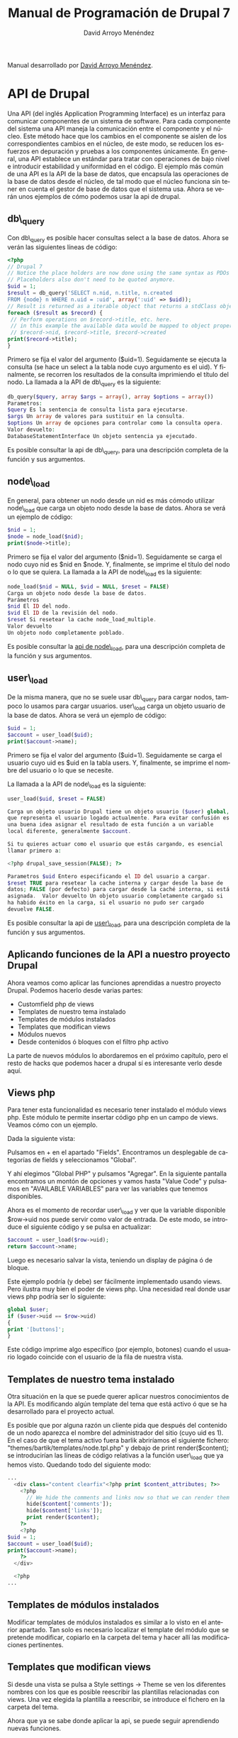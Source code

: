 #+TITLE: Manual de Programación de Drupal 7
#+LANGUAGE: es
#+AUTHOR: David Arroyo Menéndez

#+BEGIN_HTML
<p>Manual desarrollado por <a href="http://www.davidam.com">David Arroyo Menéndez</a>.</p>  
<!--
<form action="https://www.paypal.com/cgi-bin/webscr" method="post" target="_top">
<input type="hidden" name="cmd" value="_s-xclick">
<input type="hidden" name="hosted_button_id" value="4KYKRYN2QWLU6">
<input type="image" src="http://www.davidam.com/docu/gccintro-es/comprar-pdf.png" border="0" name="submit" alt="PayPal. La forma rápida y segura de pagar en Internet.">
-->
#+END_HTML

* API de Drupal

Una API (del inglés Application Programming Interface) es un interfaz
para comunicar componentes de un sistema de software. Para cada
componente del sistema una API maneja la comunicación entre el
componente y el núcleo. Este método hace que los cambios en el
componente se aislen de los correspondientes cambios en el núcleo, de
este modo, se reducen los esfuerzos en depuración y pruebas a los
componentes únicamente.  En general, una API establece un estándar
para tratar con operaciones de bajo nivel e introducir estabilidad y
uniformidad en el código. El ejemplo más común de una API es la API de
la base de datos, que encapsula las operaciones de la base de datos
desde el núcleo, de tal modo que el núcleo funciona sin tener en
cuenta el gestor de base de datos que el sistema usa.  Ahora se verán
unos ejemplos de cómo podemos usar la api de drupal.

** db\_query

Con db\_query es posible hacer consultas select a la base de
datos. Ahora se verán las siguientes líneas de código:

#+BEGIN_SRC php
<?php
// Drupal 7
// Notice the place holders are now done using the same syntax as PDOs (:uid)
// Placeholders also don't need to be quoted anymore.
$uid = 1;
$result = db_query('SELECT n.nid, n.title, n.created
FROM {node} n WHERE n.uid = :uid', array(':uid' => $uid));
// Result is returned as a iterable object that returns a stdClass object on each iteration
foreach ($result as $record) {
 // Perform operations on $record->title, etc. here.
 // in this example the available data would be mapped to object properties:
 // $record->nid, $record->title, $record->created
print($record->title);
}
#+END_SRC

Primero se fija el valor del argumento ($uid=1). Seguidamente se
ejecuta la consulta (se hace un select a la tabla node cuyo argumento
es el uid). Y finalmente, se recorren los resultados de la consulta
imprimiendo el título del nodo.  La llamada a la API de db\_query es la
siguiente:

#+BEGIN_SRC php
db_query($query, array $args = array(), array $options = array())
Parametros:
$query Es la sentencia de consulta lista para ejecutarse. 
$args Un array de valores para sustituir en la consulta. 
$options Un array de opciones para controlar como la consulta opera.
Valor devuelto:
DatabaseStatementInterface Un objeto sentencia ya ejecutado.
#+END_SRC

Es posible consultar la api de db\_query, para una descripción completa
de la función y sus argumentos.

** node\_load

En general, para obtener un nodo desde un nid es más cómodo utilizar
node\_load que carga un objeto nodo desde la base de datos. Ahora se
verá un ejemplo de código:

#+BEGIN_SRC php
$nid = 1;
$node = node_load($nid);                                 
print($node->title);
#+END_SRC

Primero se fija el valor del argumento ($nid=1). Seguidamente se carga
el nodo cuyo nid es $nid en $node. Y, finalmente, se imprime el título
del nodo o lo que se quiera.  La llamada a la API de node\_load es la
siguiente:

#+BEGIN_SRC php
node_load($nid = NULL, $vid = NULL, $reset = FALSE) 
Carga un objeto nodo desde la base de datos.
Parámetros
$nid El ID del nodo.
$vid El ID de la revisión del nodo.
$reset Si resetear la cache node_load_multiple.
Valor devuelto
Un objeto nodo completamente poblado.
#+END_SRC

Es posible consultar la [[http://api.drupal.org/api/drupal/modules--node--node.module/function/node_load/7][api de node\_load]], para una descripción
completa de la función y sus argumentos.

** user\_load

De la misma manera, que no se suele usar db\_query para cargar nodos,
tampoco lo usamos para cargar usuarios. user\_load carga un objeto
usuario de la base de datos.  Ahora se verá un ejemplo de código:

#+BEGIN_SRC php
$uid = 1;
$account = user_load($uid);                                 
print($account->name);
#+END_SRC

Primero se fija el valor del argumento ($uid=1). Seguidamente se carga
el usuario cuyo uid es $uid en la tabla users. Y, finalmente, se
imprime el nombre del usuario o lo que se necesite.  

La llamada a la API de node\_load es la siguiente:

#+BEGIN_SRC php
user_load($uid, $reset = FALSE) 

Carga un objeto usuario Drupal tiene un objeto usuario ($user) global,
que representa el usuario logado actualmente. Para evitar confusión es
una buena idea asignar el resultado de esta función a un variable
local diferente, generalmente $account. 

Si tu quieres actuar como el usuario que estás cargando, es esencial
llamar primero a: 

<?php drupal_save_session(FALSE); ?> 

Parametros $uid Entero especificando el ID del usuario a cargar.
$reset TRUE para resetear la cache interna y cargar desde la base de
datos; FALSE (por defecto) para cargar desde la caché interna, si está
asignada.  Valor devuelto Un objeto usuario completamente cargado si
ha habido éxito en la carga, si el usuario no pudo ser cargado
devuelve FALSE.
#+END_SRC

Es posible consultar la api de [[http://api.drupal.org/api/drupal/modules--user--user.module/function/user_load/7][user\_load]], para una descripción
completa de la función y sus argumentos.

** Aplicando funciones de la API a nuestro proyecto Drupal

Ahora veamos como aplicar las funciones aprendidas a nuestro proyecto
Drupal. Podemos hacerlo desde varias partes:

+ Customfield php de views
+ Templates de nuestro tema instalado
+ Templates de módulos instalados
+ Templates que modifican views
+ Módulos nuevos
+ Desde contenidos ó bloques con el filtro php activo

La parte de nuevos módulos lo abordaremos en el próximo capítulo, pero
el resto de hacks que podemos hacer a drupal sí es interesante verlo
desde aquí.

** Views php

Para tener esta funcionalidad es necesario tener instalado el módulo
views php. Este módulo te permite insertar código php en un campo de
views. Veamos cómo con un ejemplo.  

Dada la siguiente vista:

[[file:pantallazo1.png]]

Pulsamos en + en el apartado "Fields". Encontramos un desplegable de
categorías de fields y seleccionamos "Global".

[[file:pantallazo2.png]]

Y ahí elegimos "Global PHP" y pulsamos "Agregar". En la siguiente
pantalla encontramos un montón de opciones y vamos hasta "Value Code"
y pulsamos en "AVAILABLE VARIABLES" para ver las variables que tenemos
disponibles.

Ahora es el momento de recordar user\_load y ver que la variable
disponible $row->uid nos puede servir como valor de entrada. De este
modo, se introduce el siguiente código y se pulsa en actualizar:

#+BEGIN_SRC php
$account = user_load($row->uid);
return $account->name;
#+END_SRC

Luego es necesario salvar la vista, teniendo un display de página ó de
bloque.

Este ejemplo podría (y debe) ser fácilmente implementado usando
views. Pero ilustra muy bien el poder de views php. Una necesidad real
donde usar views php podría ser lo siguiente:

#+BEGIN_SRC php
global $user;
if ($user->uid == $row->uid)
{
print '[buttons]';
}
#+END_SRC

Este código imprime algo específico (por ejemplo, botones) cuando el
usuario logado coincide con el usuario de la fila de nuestra vista.

** Templates de nuestro tema instalado

Otra situación en la que se puede querer aplicar nuestros
conocimientos de la API. Es modificando algún template del tema que
está activo ó que se ha desarrollado para el proyecto actual.

Es posible que por alguna razón un cliente pida que después del
contenido de un nodo aparezca el nombre del administrador del sitio
(cuyo uid es 1). En el caso de que el tema activo fuera barlik
abriríamos el siguiente fichero:
"themes/bartik/templates/node.tpl.php" y debajo de print
render($content); se introducirían las líneas de código relativas a la
función user\_load que ya hemos visto. Quedando todo del siguiente
modo:

#+BEGIN_SRC php
...
  <div class="content clearfix"<?php print $content_attributes; ?>>                                                           
    <?php                                                                                                                     
      // We hide the comments and links now so that we can render them later.                                                 
      hide($content['comments']);                                                                                             
      hide($content['links']);                                                                                                
      print render($content);                                                                                                 
    ?>                                                                                                                        
    <?php                                                                                                                     
$uid = 1;                                                                                                                     
$account = user_load($uid);                                                                                                   
print($account->name);                                                                                                        
    ?>                                                                                                                        
  </div>                                                                                                                      
                                                                                                                              
  <?php     
...
#+END_SRC

** Templates de módulos instalados

Modificar templates de módulos instalados es similar a lo visto en el
anterior apartado. Tan solo es necesario localizar el template del
módulo que se pretende modificar, copiarlo en la carpeta del tema y
hacer allí las modificaciones pertinentes.

** Templates que modifican views

Si desde una vista se pulsa a Style settings -> Theme se ven los
diferentes nombres con los que es posible reescribir las plantillas
relacionadas con views. Una vez elegida la plantilla a reescribir, se
introduce el fichero en la carpeta del tema.

Ahora que ya se sabe donde aplicar la api, se puede seguir aprendiendo
nuevas funciones.

** drupal\_set\_message 

Imprime un mensaje, normalmente con la acción que se acaba de
realizar. Un ejemplo:

#+BEGIN_SRC php
<?php
drupal_set_message('Aprendiendo a usar drupal_set_message');
?>
#+END_SRC

Este código hace aparecer la frase "Aprendiendo a usar
drupal\_set\_message" formateado como mensaje drupal, normalmente dentro
de una caja verde.

La llamada a la API de drupal\_set\_message es la siguiente:

#+BEGIN_SRC php
drupal_set_message($message = NULL, $type = 'status', $repeat = TRUE)
Parámetros
$message El mensaje empieza con una mayúscula y finaliza con un punto.
$type El tipo de mensaje. Uno de los siguientes valores es posible:
+ 'status' 
+ 'warning' 
+ 'error' 
$repeat Si esto es FALSE y el mensaje ha sido asignado, entonces el mensaje no será repetido.
#+END_SRC

Es posible consultar la [[api.drupal.org/api/drupal/includes--bootstrap.inc/function/drupal_set_message/7][drupal_set_message]], para una descripción
completa de la función y sus argumentos.

** node\_save

Graba un objeto nodo en la base de datos ó añade un nuevo nodo. Ahora
se verá un ejemplo de código:

#+BEGIN_SRC php
<?php
$node = node_load(1); // load node
$node->title = 'nah, nah, nah, nah, boo, boo'; // Do some changes
node_save($node); // save your changes
drupal_set_message('Updated');
?>
#+END_SRC

En el ejemplo se puebla un objeto nodo cuyo nid es 1. Se establece un
título cualquiera. Se guarda el nodo modificado en la base de datos. Y
finalmente se imprime el mensaje "Updated".

La llamada a la API de node\_save es la siguiente:

#+BEGIN_SRC php
node_save($node) 

Parámetros $node El objeto $node que va a ser guardado. Si $node->nid
es omitido (o $node->is_new es TRUE), un nuevo nodo será añadido.
#+END_SRC

Es posible consultar la [[http://api.drupal.org/api/drupal/modules--node--node.module/function/node_save/7][api de node_save]] para una descripción
completa de la función y sus argumentos.

** user\_save

De la misma manera que escribimos las modificaciones a un nodo en base
de datos, es posible escribir en base de datos las modificaciones a un
usuario. Se presentan un par de ejemplos:

#+BEGIN_SRC php
<?php
$account = user_load(1); // load node
user_save($account, array('name' => 'John Smith')); // save your changes
drupal_set_message('Updated');
?>
#+END_SRC

Este ejemplo es bastante similar al de node_save: tras cargar el
usuario, las modificaciones se realizan al nombre del usuario y se
salvan los datos. Ahora el siguiente ejemplo:

#+BEGIN_SRC php
<?php
$details = array(
 'name' => 'John Smith',
 'pass' => 'sssh es un secreto',
 'mail' => 'john@smith.com',
 'access' => 0, /* optional, i didnt want user to be able to this this account yet*/
 'status' => 1
;
$user = user_save(null, $details);
?>
#+END_SRC

En este ejemplo se usa user_save para crear usuarios nuevos, que es
otro de los usos de esta función, los valores se definen en el array
$details.

La llamada a la API de user_save es la siguiente:

#+BEGIN_SRC php
user_save($account, $edit = array(), $category = 'account') 
Parámetros
$account (opcional) El objeto de usuario para modificar ó añadir. Si se desea modificar una cuenta de usuario existente, se necesitará asegurar que (a) $account es un objeto, y (b) se ha asignado $account->uid al user ID de la cuenta de usuario a modificar. Si se desea crear una nueva cuenta de usuario, es posible establecer $account->is_new a TRUE u omitir el campo $account->uid.
$edit Un array de campos y valores a guardar. Por ejemplo, array('name' => 'My name'). Pares clave / valor añadidas a $edit['data'] serán serializadas y guardadas en la columna {users.data}.
$category (optional) The category for storing profile information in.
Valor devuelto
Un objeto $user si hay éxito y FALSE en caso contrario.
#+END_SRC

Es posible consultar la [[http://api.drupal.org/api/drupal/modules--user--user.module/function/user_save][api de user_save]], para una descripción
completa de la función y sus argumentos.

** watchdog

Hace un log de un mensaje de sistema. Ahora se verá un ejemplo de código:

#+BEGIN_SRC php
<?php
function node_save_action($node) {
  node_save($node);
  watchdog('action', 'Saved @type %title', array('@type' => node_type_get_name($node), '%title' => $node->title));
}
?>
#+END_SRC

Antes de explicar el código veamos la declaración de la API:

#+BEGIN_SRC php
watchdog($type, $message, $variables = array(), $severity = WATCHDOG_NOTICE, $link = NULL) 
Parámetros
$type La categoría al que el mensaje pertenece. Puede ser cualquier cadena, pero la práctica general es usar el nombre del módulo llamando watchdog().
$message El mensaje a almacenar en el log. ¡Deja el $message traducible no concatenando valores dinámicos dentro de él! 
$variables Array de variables para reemplazar en el mensaje ó NULL si el mensaje ya está traducido ó no es posible traducirlo
$severity La gravedad del mensaje, dada en el RFC 3164. Posibles valores son WATCHDOG_ERROR, WATCHDOG_WARNING, etc.
$link Un enlace asociado con el mensaje.
#+END_SRC

En nuestro ejemplo $type es "action", $message es "Saved @type
%tittle" y las variables type y title se obtienen mediante el array.

Es posible consultar la api de watchdog, para una descripción completa
de la función y sus argumentos.

** t

La función t facilita la traducción de cadenas en Drupal. Ahora se
verá un ejemplo de código:

#+BEGIN_SRC php
<?php
print(t('Hello World'));
?>
#+END_SRC

Este código imprime la cadena "Hello world". Pero ahora la cadena
"Hello world" es traducible. Si se va a Configuración -> Regional e
Idioma -> Traducir Interfaz -> Traducir podemos buscar la cadena
"Hello world" y traducirla por "Hola Mundo" en español.

[[file:pantallazo4.png]]

Ahora se verá otro ejemplo:

#+BEGIN_SRC php
$uid = 1;
$account = user_load($uid);
print(t("@name's blog", array('@name' => format_username($account))));
#+END_SRC

Como se ve es posible introducir variables en la cadena a traducir que
son definidas en el segundo argumento de t que es un array.  

La llamada a la API de t es la siguiente:

#+BEGIN_SRC php
t($string, array $args = array(), array $options = array())
#+END_SRC

Es posible consultar la [[http://api.drupal.org/api/drupal/includes--bootstrap.inc/function/t/7][api de t]], para una descripción completa de la
función y sus argumentos.

** db\_insert

Esta función permite insertar registros en la base de datos. Ahora se
verá un ejemplo:

#+BEGIN_SRC php
<?php
$nid = db_insert('node') // Table name no longer needs {}
->fields(array(
'title' => 'Example','uid' => 1, 'created' => REQUEST_TIME,
))->execute();
#+END_SRC

El código inserta un nuevo registro en la tabla node, con los
parámetros dados. Como se vé este código es alternativo a utilizar
node_save. Ahora se verá la descripción de la llamada a la API.

#+BEGIN_SRC php
db_insert($table, array $options = array()) 
Devuelve un nuevo objeto InsertQuery para la base de datos activa.
Parametros
$table La tabla en la que se hace la inserción
$options Un array de opciones para controlar cómo opera la consulta.
Valor devuelto
InsertQuery Un nuevo objeto InsertQuery para esta conexión.
#+END_SRC

Es posible consultar la api de [[http://api.drupal.org/api/drupal/includes--database--database.inc/function/db_insert/7][db_insert]], para una descripción
actualizada de la función y sus argumentos.

** db\_update

Actualiza registros de la base de datos. Ahora un ejemplo:

#+BEGIN_SRC php
<?php
$num_updated = db_update('node') // Table name no longer needs {}
->fields(array(
 'uid'=>5,
 'status'=>1,
))
->condition('created',REQUEST_TIME-3600,'>=')
->execute();
?>
#+END_SRC

Este ejemplo ejecuta la siguiente consulta SQL: 

#+BEGIN_SRC sql
UPDATE {node} SET uid=5, status=1 WHERE created >= 1221717405"
#+END_SRC

La llamada a la API de db_update es la siguiente:

#+BEGIN_SRC php
db_update($table, array $options = array()) 
Devuelve un nuevo objeto UpdateQuery para la base de datos activa.
Parámetros
$table La tabla a actualizar.
$options Un array de opciones para controlar cómo opera la consulta.
Valor devuelto
UpdateQuery Un nuevo objeto UpdateQuery para esta conexión.
#+END_SRC

Es posible consultar la [[http://api.drupal.org/api/drupal/includes--database--database.inc/function/db_update/7][api de db_update]], para una descripción
actualizada de la función y sus argumentos.

** db\_delete

Elimina registros de la base de datos. Ahora un ejemplo:

#+BEGIN_SRC php
<?php
$nid=5;                             
$num_deleted=db_delete('node')->condition('nid',$nid)->execute();
?>
#+END_SRC

Este ejemplo es equivalente a la consulta SQL "DELETE FROM {node}
WHERE nid = 5".

La llamada a la API de db_delete es la siguiente:

#+BEGIN_SRC php
db_delete($table, array $options = array()) 
Devuelve un nuevo objeto DeleteQuery para la base de datos activa.
Parámetros
$table La tabla dónde se suprimen las filas
$options Un array de opciones para controlar cómo la consulta opera.
Valor devuelto
DeleteQuery Un nuevo objeto DeleteQuery para esta conexión.
#+END_SRC

Es posible consultar la [[http://api.drupal.org/api/drupal/includes--database--database.inc/function/db_delete/7][api de db_delete]], para una descripción
actualizada de la función y sus argumentos.


* Desarrollo de Módulos

** Arquitectura de los Módulos de Drupal

¿Qué es exactamente un módulo y cuál es su propósito?

La segunda pregunta es fácil de responder: un módulo Drupal es un
mecanismo diseñado para proporcionar un método uniforme de extender
las funcionalidades de Drupal. Esta respuesta nos acerca bastante a
responder a la primera cuestión. Un módulo es un conjunto de código
PHP y ficheros que usan la API de Drupal y la arquitectura para
integrar nuevos componentes funcionales dentro del framework
Drupal. Un propósito de este manual es explicar cómo escribir este
código.
 
Empecemos ahora a echar un vistazo a la arquitectura del módulo. Los
ficheros que crean los módulos están agrupado dentro de localizaciones
específicicas bajo la estructura de directorios de Drupal. Esto es, en
el sistema de fichero de la instalación de Drupal, los módulos Drupal
deben residir en unos pocos lugares. 

Cuando Drupal necesita información acerca de sus módulos, mirará en
estos lugares predeterminados. Cada módulo está contenido en su propio
directorio, y tiene al menos 2 ficheros—uno describiendo el contenido
del módulo y uno ó más ficheros conteniendo código y otro material de
soporte.  

Antes de que un módulo pueda ser usado, debe ser activado por un
administrador de Drupal. Sin embargo, una vez un módulo es activado,
entonces es cargado cuando se le requiere y Drupal pasa las
solicitudes al módulo.

** Módulos del Núcleo

Algunos módulos son tan importantes que eliminándolos desactivarías
funcionalidades esenciales para el funcionamiento de Drupal. También,
hay módulos que proporcionan funcionalidades necesarias por una amplia
variedad de sistemas. Estos dos grupos de módulos, son mantenidos por
el equipo de desarrolladores de Drupal, y son colectivamente referidos
como los Módulos del Núcleo de Drupal. Estos módulos están incluidos
por defecto en la instalación de Drupal, y tienen un activo
mantenimiento y desarrollo por la comunidad Drupal.

A pesar de este importante rol, hay pocas distinciones entre los
Módulos del Núcleo de Drupal y cualquier otro módulo. Ellos siguen las
mismas directrices y usan la misma API. No hay nada particularmente
arcano en estos módulos.

Desde la sección de administración de Drupal, es posible ver la lista
de los módulos del núcleo en Administración -> Módulos.

[[file:pantallazo5.png]]

Una de las maravillas de la arquitectura de Drupal es la facilidad con
que varios módulos interactúan. Usando la arquitectura de hook, los
servicios que los módulos proporcionan pueden ser tejidos juntos para
crear robustas funcionalidades sin copiosas cantidades de código.

Los módulos del core proporcionan una excelente referencia para saber
cómo el código de Drupal debe ser escrito.

** Hooks

¿Cómo Drupal sabe cuando invocar a un módulo para manejar una
solicitud particular?. Esto es hecho a través del mecanismo de hooks,
que nosotros examinaremos cuidadosamente en este manual. Para empezar,
una breve explicación de cómo funcionan los hooks. Cuando Drupal
gestiona una solicitud desde un usuario, procede a través de una serie
de pasos. Por ejemplo, el núcleo de Drupal primero inicia la
aplicación, definiendo variables críticas y funciones frecuentemente
usadas. Lo siguiente es, cargar librerías críticas, temas y
módulos. Lo siguiente es, continuar procesando la solicitud, mapeando
la URI solicitada al código que la maneja y así. Después, aplica un
tema a los datos, formateando información como salida. Finalmente,
devuelve la salida al navegador del usuario.

En este paso a paso, hay momentos predefinidos en los que Drupal
ejecuta hooks. ¿Qué significa esto?. En resumen, significa que Drupal
examina algunos ó todos los módulos actualmente activados que siguen
específicos y predefinidos patrones. Algunos tienen enlazado a este
proceso un método "callback".

Por ejemplo, mientras se está creando el contenido para una página
vista, Drupal podría escanear módulos para funciones llamadas
<modulename>\_block() y <modulename>\_view() (donde <modulename> es
reemplazado por el nombre de cada módulo que chequea).

Los módulos que contienen tales funciones son aquellos que implementan
hook\_block() y hook\_view().

Cuando Drupal encuentra tales funciones, las ejecuta, y usa los datos
de estas funciones para devolver una respuesta que enviar al
usuario. Drupal continúa su procesamiento de la solicitud paso por
paso, quizás ejecutando muchos otros hooks. Una vez que todos los
pasos han sido completados y una respuesta ha sido enviada al usuario,
Drupal se limpia a sí mismo y termina la ejecución.

Los módulos pueden definir sus propios hooks, que otros módulos pueden
usar. De este modo, el mecanismo de hook puede ser extendido para
proporcionar un personalizado comportamiento complejo.

Cuando un módulo proporciona una función que empareja una firma hook,
nosotros decimos que este módulo implementa este hook. Por ejemplo,
imagina que Drupal tiene hook llamado hook\_example. Si nosotros
definiéramos un módulo llamado mimodulo que contuviera una función
llamada mimodulo\_example(), estaríamos implementando hook\_example().

** Creación de Bloques

Esta sección tiene un doble objetivo: introducir a la api de bloques y
crear un primer módulo. Y en el siguiente capítulo se verá cómo
instalar dicho módulo.

En Drupal, cada módulo está contenido en su propio directorio. Esto
simplifica la organización; todos los ficheros de un módulo están
localizados en un lugar. Así que vamos a crear un directorio que sea
descriptivo del bloque que vamos a crear en nuestro caso mibloque.

#+BEGIN_SRC bash
cd sites/all/modules
mkdir mibloque
#+END_SRC

Una vez se ha creado el directorio, es posible empezar a crear
ficheros para el módulo. El primer fichero a crear será el fichero
.info.

** Creando un fichero .info
El fichero .info es escrito como un fichero PHP INI, que es un formato
para configuraciones simples.

El fichero .info debe seguir las convenciones de nombres estándar para
módulos. Debe ser nombrado <modulename>.info, donde <modulename> es el
mismo que el nombre del directorio. Nuestro fichero, por tanto, será
llamado mibloque.info.

Lo siguiente son los contenidos de mibloque.info:

#+BEGIN_SRC php
;$Id$ 
name = "Mi Bloque" 
description = "Muestra un bloque creado desde la API" 
core = 7.x 
#+END_SRC

Este fichero no es particularmente grande. La primera línea del
fichero es, a primera vista, la más críptica. Sin emabargo, su función
es mundana: es la variable para servidor CVS o Subversion de Drupal.

Las siguientes 3 directivas proporcionan información del módulo a
Drupal.

La directiva name proporciona un nombre "legible por humanos" para el
módulo. Anteriormente, ya se ha visto brevemente cómo se activa un
módulo. Los nombres de los módulos que se vieron se extrajeron de la
directiva name de los ficheros .info. Aquí hay un ejemplo:

[[file:pantallazo8.png]]

En el pantallazo los nombres "Aggregator" y "Block" son tomado de las
directivas name de sus respectivos fichero .info.

Otra directiva que también aparece en el pantallazo es description
("Descripción").

La tercera directiva es core. Esta directiva especifica que versión de
Drupal es requerida para que el módulo funcione de manera
apropiada. El valor 7.x indica que el módulo funcionará en Drupal
(incluidas sus revisiones). En muchos casos, el empaquetador de Drupal
será capaz de establecer esto correctamente de manera automática. Pero
los desarrolladores de Drupal sugieren que esta directiva sea asignada
manualmente para quienes trabajan desde CVS.

** Un fichero .module

Como mencionamos en el primer capítulo, hay dos ficheros que cualquier
módulo debe tener (aunque muchos módulos tienen más). El primero, es
el fichero .info, del que ya se ha hablado. El segundo fichero es el
fichero .module, que es un fichero script en PHP. Este fichero
implementa un puñado de funciones hook que Drupal llamará en
predeterminadas veces durante una solicitud.

Aquí, se creará un fichero .module que mostrará uns pequeña y
formateada sección de información. Después en este capítulo, se
configurará Drupal para mostrar esto a los visitantes del sitio.

** Nuestro objetivo: Dos Block Hook 

Para este muy primer módulo, se implementará las funciones
hook\_block\_info() y hook\_block\_view(). En dialecto Drupal, un bloque
es un trozo de información auxiliar que es mostrada en una página a lo
largo de la página principal de contenido. ¿Suena confuso? Un ejemplo
podría ayudar. Piensa en tu sitio web favorito de noticias. En una
típica página de artículo, el texto del artículo es mostrado en la
mitad de la página. Pero en los laterales y quizás arriba y abajo, hay
otros trozos de información: un menú del sitio, una lista de enlaces a
artículos relacionados, enlaces a comentarios ó foros acerca del
artículo, etc. En Drupal, estas piezas extra son tratadas como
bloques.

** Empezando el .module

Como ya se mencionó, Drupal sigue una codificación rigurosa y
estándares de documentación (http://drupal.org/coding-standards). En
este manual, se hará todo lo posible por seguir estos estándares. Así
que al empezar el módulo, la primera cosa que se hace es proporcionar
alguna documentación para el API.

Empecemos con nuestro fichero  mibloque.module.

#+BEGIN_SRC php
<?php 
// $Id$ 
/** 
 @file 
 Module for show data in a block
 This module provides block content builded from the api
*/ 
#+END_SRC

Después del PHP tag "<?php" encontramos la palabra clave para el
control de versiones: 

// $Id$ 

Cuando el módulo sea chequeado dentro del Drupal CVS, la información
acerca de la actual revisión es fijada ahí.  

La tercera parte de este ejemplo es la documentación del API. Esta
documentación es contenido en un bloque de comentario especial, que
comienza con /** y finaliza con */. Cualquier cosa entre esto es
tratada como documentación. Programas de extracción como Doxygen
pueden extraer esta información y crear información de programación
útil para el usuario final.

** La implementación de hook\_block\_info()

El módulo muestra información dentro de un bloque Drupal. Para hacer
esto, nosotros necesitamos implementar las funciones hook_block_info()
y hook\_block\_view(). La primera nos da la información de configuración
de bloque y la segunda define lo que va a ser visto en el bloque.

Todos los métodos hook siguen la convención de nombre: <module
name>\_<hook name>. Así nuestro hook de bloque se llamará
mibloque\_block\_info().

#+BEGIN_SRC php
/** 
** Implementation of hook\_block\_info() 
*/

function mibloque_block_info() { 
  $blocks = array(); 

  $blocks['info'] = array( 
    'info' => t('My block') 
  ); 

  return $blocks; 
}
#+END_SRC

En este ejemplo solo vamos a darle un valor a la cadena con la que
identificaremos nuestro bloque en la administración de bloques.

** La implementación de hook\_block\_view()

Ahora veamos como establecer un título y un cuerpo para nuestro bloque:

#+BEGIN_SRC php
function mibloque_block_view($delta = ''){ 
  $block = array(); 
 $block['subject'] = t('Título de Mi Bloque'); 
  $block['content'] = t('Cuerpo de Mi Bloque'); 
 return $block; 
}
#+END_SRC

Como se ve es bastante similar que en el hook anterior se establece un
array al que le vamos metiendo los valores a introducir.

** Instalación de Módulos

Para poder visualizar el resultado del módulo escrito es necesario
aprender a instalar módulos. En Drupal 7 es posible instalar módulos
desde el "Update Manager" (navegar a Administración -> Módulos y allí
hacer click a "Instalar nuevo módulo"). De este modo, introducimos la
url del módulo a instalar y todo se hace automáticamente. En nuestro
caso, tenemos el módulo en local, así es que debemos instalar nuestro
módulo al viejo estilo.

El directorio de nuestro módulo debe estar en el directorio
drupal/sites/all/modules, fijaos que también existe drupal/modules
pero en ese directorio solo deben estar los módulos del núcleo de
Drupal. En caso de que no esté lo copiamos:

#+BEGIN_SRC bash
cp -r mibloque /var/www/drupal/sites/all/modules
#+END_SRC

Ahora ya podemos ir a Administración -> Módulos y buscar nuestro
módulo. Lo activamos y pulsamos guardar configuración.

Lo siguiente es activar el bloque desde Administración -> Estructura
-> Bloques y ya se puede ver el resultado:

[[file:pantallazo10.png]]

** Form API

Ahora un tutorial paso a paso para aprender la api de
formularios. Este tutorial es una traducción y adaptación de
http://drupal.org/node/262422.

Lo primero es crear un módulo dónde vamos a ir introduciendo el código
para ejecutar la api form. Seguid el paso a paso para aprender a
visualizar los ejemplos:

1. Crear un nuevo directorio en sites/all/modules y llamarlo 'form\_tutorial'.
2. Crear un fichero llamado form\_tutorial.info en el directorio
   form\_tutorial con los siguientes contenidos:

#+BEGIN_SRC php
name = Form tutorial
description = Module for form api tutorial
core = 7.x
#+END_SRC

3. Crear un fichero y llamarlo form\_tutorial.module. Cortar y pegar
   el primer ejemplo de código dentro de form\_tutorial.module (indicar
   que es preferible omitir el tag de cierre ?>).
4. Activar "Form tutorial" en admin/modules.
5. Escribir lo siguiente en la barra de direcciones del navegador:
   http://yoursite_site_url/?q=form_tutorial/form ó
   http://yoursite_site_url/form_tutorial/form dependiendo de su
   configuración.
6. Para cada ejemplo de código en el tutorial, reemplazar el código
   de la función form\_tutorial\_my\_form en form\_tutorial.module con el
   nuevo trozo de código y escribir lo siguiente en la barra de
   direcciones del navegador:
   http://yoursite_site_url/?q=form_tutorial/form ó
   http://yoursite_site_url/form_tutorial/form dependiendo de su
   configuración.

** Formulario Básico

Este es un formulario muy básico que será extendido en los siguientes
ejemplos.

#+BEGIN_SRC php
<?php

// This function defines the URL to the page created etc.
// See http://api.drupal.org/api/function/hook_menu/6
function form_tutorial_menu() {
 $items = array();
 $items['form_tutorial/form'] = array(
 'title' => t('My form'),
 'page callback' => 'form_tutorial_form',
 'access arguments' => array('access content'),
 'description' => t('My form'),
 'type' => MENU_CALLBACK,
 );
 return $items;
}

// This function gets called in the browser address bar for: 
//"http://yourhost/form_tutorial/form" or 
//"http://yourhost/?q=form_tutorial/form". It will generate// a page with //this form on it.

function form_tutorial_form() {

 // This form calls the form builder function via the
 // drupal_get_form() function which takes the name of this form builder
 // function as an argument. It returns the results to display the form. 
return drupal_get_form('form_tutorial_my_form');

}

// This function is called the "form builder". It builds the form.
// Notice, it takes one argument, the $form_state
function form_tutorial_my_form($form_state) {
 
 // This is the first form element. It's a textfield with a label, "Name"
 $form['name'] = array(
 '#type' => 'textfield',
 '#title' => t('Name'),
 );
 return $form;
}
?>
#+END_SRC

La primera función implementa hook_menu y dicho de manera muy somera
nos da el acceso url desde el que visualizaremos la página que
implementa el formulario.

form\_tutorial\_menu tiene un callback a nuestra segunda función
form\_tutorial\_form, por lo que el contenido de la página que hemos
creado será lo que devuelva form\_tutorial\_form. Esto es el resultado
de drupal\_get\_form habiendo pasado como argumento el array definido en
form\_tutorial\_my\_form que simplemente tiene el título 'Name'.

** Formulario Básico con Botón Submit

Ahora se añade un botón submit al formulario anterior.

#+BEGIN_SRC php
<?php

function form_tutorial_my_form($form_state) {
 $form['description'] = array(
 '#type' => 'item',
 '#title' => t('A simple form with a submit button'),
 );
 
 $form['name'] = array(
 '#type' => 'textfield',
 '#title' => t('Name'),
 );
 $form['submit'] = array(
 '#type' => 'submit',
 '#title' => t('Submit'),
 );
 return $form;
}
?>
#+END_SRC

En este ejemplo tan solo hemos añadido una descripción y el botón
submit.

** Un formulario básico con fieldset

Ahora se verá cómo añadir fieldset (conjunto de campos).

#+BEGIN_SRC php
<?php
function form_example_tutorial_3($form, &$form_state) {
  $form['description'] = array(
    '#type' => 'item', 
    '#title' => t('A form with a fieldset'),
  );

  $form['name'] = array(
    '#type' => 'fieldset', 
    '#title' => t('Name'),
  );
  $form['name']['first'] = array(
    '#type' => 'textfield', 
    '#title' => t('First name'),
  );
  $form['name']['last'] = array(
    '#type' => 'textfield', 
    '#title' => t('Last name'),
  );


  $form['submit'] = array(
    '#type' => 'submit', 
    '#value' => 'Submit',
  );
  return $form;
}
?>
#+END_SRC

** Formulario Básico con Campos Obligatorios

#+BEGIN_SRC php
<?php
function form_example_tutorial_4($form, &$form_state) {
  $form['description'] = array(
    '#type' => 'item', 
    '#title' => t('A form with validation'),
  );

  $form['name'] = array(
    '#type' => 'fieldset', 
    '#title' => t('Name'),
    // Make the fieldset collapsible. 
    '#collapsible' => TRUE, // Added 
    '#collapsed' => FALSE, // Added
  );

  // Make these fields required.
  $form['name']['first'] = array(
    '#type' => 'textfield', 
    '#title' => t('First name'), 
    '#required' => TRUE, // Added
  );
  $form['name']['last'] = array(
    '#type' => 'textfield', 
    '#title' => t('Last name'), 
    '#required' => TRUE, // Added
  );

  $form['submit'] = array(
    '#type' => 'submit', 
    '#value' => 'Submit',
  );
  return $form;
}
?>
#+END_SRC

** Formulario Básico con Atributos de Elementos Adicionales

#+BEGIN_SRC php
<?php
function form_example_tutorial_5($form, &$form_state) {
  $form['description'] = array(
    '#type' => 'item', 
    '#title' => t('A form with additional attributes'), 
    '#description' => t('This one adds #default_value and #description'),
  );
  $form['name'] = array(
    '#type' => 'fieldset', 
    '#title' => t('Name'), 
    '#collapsible' => TRUE, 
    '#collapsed' => FALSE,
  );

  $form['name']['first'] = array(
    '#type' => 'textfield', 
    '#title' => t('First name'), 
    '#required' => TRUE, 
    '#default_value' => "First name", // added default value. 
    '#description' => "Please enter your first name.", // added description 
    '#size' => 20, // added 
    '#maxlength' => 20, // added
  );
  $form['name']['last'] = array(
    '#type' => 'textfield', 
    '#title' => t('Last name'), 
    '#required' => TRUE,
  );
  $form['submit'] = array(
    '#type' => 'submit', 
    '#value' => 'Submit',
  );
  return $form;
}
?>
#+END_SRC

** Formulario Básico con Manejador de la Validación

Ahora se va a introducir un campo fecha en el que solo podamos
introducir valores entre 1900 y el 2000.

#+BEGIN_SRC php
function form_example_tutorial_6($form, &$form_state) {
  $form['description'] = array(
    '#type' => 'item',
    '#title' => t('A form with a validation handler'),
  );

  $form['name'] = array(
    '#type' => 'fieldset',
    '#title' => t('Name'),
    '#collapsible' => TRUE,
    '#collapsed' => FALSE,
  );
  $form['name']['first'] = array(
    '#type' => 'textfield',
    '#title' => t('First name'),
    '#required' => TRUE,
    '#default_value' => "First name",
    '#description' => "Please enter your first name.",
    '#size' => 20,
    '#maxlength' => 20,
  );
  $form['name']['last'] = array(
    '#type' => 'textfield',
    '#title' => t('Last name'),
    '#required' => TRUE,
  );

  // New form field added to permit entry of year of birth.
  // The data entered into this field will be validated with
  // the default validation function.
  $form['year_of_birth'] = array(
    '#type' => 'textfield',
    '#title' => "Year of birth",
    '#description' => 'Format is "YYYY"',
  );

  $form['submit'] = array(
    '#type' => 'submit',
    '#value' => 'Submit',
  );
  return $form;
}



/**
 * Now we add a handler/function to validate the data entered into the
 * "year of birth" field to make sure it's between the values of 1900
 * and 2000. If not, it displays an error. The value report is
 * $form_state['values'] (see http://drupal.org/node/144132#form-state).
 *
 * Notice the name of the function. It is simply the name of the form
 * followed by '_validate'. This is always the name of the default validation
 * function. An alternate list of validation functions could have been provided
 * in $form['#validate'].
 *
 * @see form_example_tutorial_6()
 *
 */
function form_example_tutorial_6_validate($form, &$form_state) {
  $year_of_birth = $form_state['values']['year_of_birth'];
  if ($year_of_birth && ($year_of_birth < 1900 || $year_of_birth > 2000)) {
    form_set_error('year_of_birth', 'Enter a year between 1900 and 2000.');
  }
}
#+END_SRC

Como se ahora aparece al final del código una nueva función
(form\_example\_tutorial\_6\_validate) que es la que hace la validación.

** Formulario con un manejador de submit

#+BEGIN_SRC php
function form_example_tutorial_7($form, &$form_state) {
  $form['description'] = array(
    '#type' => 'item',
    '#title' => t('A form with a submit handler'),
  );
  $form['name'] = array(
    '#type' => 'fieldset',
    '#title' => t('Name'),
    '#collapsible' => TRUE,
    '#collapsed' => FALSE,
  );
  $form['name']['first'] = array(
    '#type' => 'textfield',
    '#title' => t('First name'),
    '#required' => TRUE,
    '#default_value' => "First name",
    '#description' => "Please enter your first name.",
    '#size' => 20,
    '#maxlength' => 20,
  );
  $form['name']['last'] = array(
    '#type' => 'textfield',
    '#title' => t('Last name'),
    '#required' => TRUE,
  );
  $form['year_of_birth'] = array(
    '#type' => 'textfield',
    '#title' => "Year of birth",
    '#description' => 'Format is "YYYY"',
  );
  $form['submit'] = array(
    '#type' => 'submit',
    '#value' => 'Submit',
  );
  return $form;
}


/**
 * Validation function for form_example_tutorial_7().
 *
 */
function form_example_tutorial_7_validate($form, &$form_state) {
  $year_of_birth = $form_state['values']['year_of_birth'];
  if ($year_of_birth && ($year_of_birth < 1900 || $year_of_birth > 2000)) {
    form_set_error('year_of_birth', 'Enter a year between 1900 and 2000.');
  }
}

/**
 * Submit function for form_example_tutorial_7().
 *
 * Adds a submit handler/function to our form to send a successful
 * completion message to the screen.
 */
function form_example_tutorial_7_submit($form, &$form_state) {
  drupal_set_message(t('The form has been submitted. name="@first @last", year of birth=@year_of_birth',
    array('@first' => $form_state['values']['first'], '@last' => $form_state['values']['last'], '@year_of_birth' => $form_state['values']['year_of_birth'])));
}
#+END_SRC

En este ejemplo, de nuevo aparece validate, aunque lo importante es
form\_example\_tutorial\_7\_submit. Esta función imprime un mensaje con
los valores introducidos en el formulario. Este manejador también nos
puede servir para grabar los datos como se verá en posteriores
ejemplos.

** Un Formulario de Múltiples Pasos

#+BEGIN_SRC php
function form_tutorial_my_form($form, &$form_state) {

  // Display page 2 if $form_state['page_num'] == 1
  if (!empty($form_state['page_num']) && $form_state['page_num'] == 2) {
    return form_tutorial_my_form_page_two($form, $form_state);
  }

  // Otherwise we build page 1.
  $form_state['page_num'] = 1;

  $form['description'] = array(
    '#type' => 'item',
    '#title' => t('A basic multistep form (page 1)'),
  );

  $form['first'] = array(
    '#type' => 'textfield',
    '#title' => t('First name'),
    '#description' => "Please enter your first name.",
    '#size' => 20,
    '#maxlength' => 20,
    '#required' => TRUE,
    '#default_value' => !empty($form_state['values']['first']) ? $form_state['values']['first'] : '',
  );
  $form['last'] = array(
    '#type' => 'textfield',
    '#title' => t('Last name'),
    '#default_value' => !empty($form_state['values']['last']) ? $form_state['values']['last'] : '',
  );
  $form['year_of_birth'] = array(
    '#type' => 'textfield',
    '#title' => "Year of birth",
    '#description' => 'Format is "YYYY"',
    '#default_value' => !empty($form_state['values']['year_of_birth']) ? $form_state['values']['year_of_birth'] : '',
  );
  $form['next'] = array(
    '#type' => 'submit',
    '#value' => 'Next >>',
    '#submit' => array('form_tutorial_my_form_next_submit'),
    '#validate' => array('form_tutorial_my_form_next_validate'),
  );
  return $form;
}

/**
 * Returns the form for the second page of form_tutorial_my_form().
 */
function form_tutorial_my_form_page_two($form, &$form_state) {
  $form['description'] = array(
    '#type' => 'item',
    '#title' => t('A basic multistep form (page 2)'),
  );

  $form['color'] = array(
    '#type' => 'textfield',
    '#title' => t('Favorite color'),
    '#required' => TRUE,
    '#default_value' => !empty($form_state['values']['color']) ? $form_state['values']['color'] : '',
  );
  $form['submit'] = array(
    '#type' => 'submit',
    '#value' => t('Submit'),
    '#submit' => array('form_tutorial_my_form_page_two_submit'),
  );
  $form['back'] = array(
    '#type' => 'submit',
    '#value' => t('<< Back'),
    '#submit' => array('form_tutorial_my_form_page_two_back'),
    // We won't bother validating the required 'color' field, since they
    // have to come back to this page to submit anyway.
    '#limit_validation_errors' => array(),
  );
  return $form;
}


/**
 * Validate handler for the next button on first page.
 *
 */
function form_tutorial_my_form_next_validate($form, &$form_state) {
  $year_of_birth = $form_state['values']['year_of_birth'];
  if ($year_of_birth && ($year_of_birth < 1900 || $year_of_birth > 2000)) {
    form_set_error('year_of_birth', 'Enter a year between 1900 and 2000.');
  }
}

/**
 * Submit handler for form_tutorial_my_form() next button.
 *
 * Capture the values from page one and store them away so they can be used
 * at final submit time.
 *
 */
function form_tutorial_my_form_next_submit($form, &$form_state) {

  // Values are saved for each page.
  // to carry forward to subsequent pages in the form.
  // and we tell FAPI to rebuild the form.
  $form_state['page_values'][1] = $form_state['values'];

  if (!empty($form_state['page_values'][2])) {
    $form_state['values'] = $form_state['page_values'][2];
  }

  // When form rebuilds, it will look at this to figure which page to build.
  $form_state['page_num'] = 2;
  $form_state['rebuild'] = TRUE;
}

/**
 * Back button handler submit handler.
 *
 * Since #limit_validation_errors = array() is set, values from page 2
 * will be discarded. We load the page 1 values instead.
 */
function form_tutorial_my_form_page_two_back($form, &$form_state) {
  $form_state['values'] = $form_state['page_values'][1];
  $form_state['page_num'] = 1;
  $form_state['rebuild'] = TRUE;
}

/**
 * The page 2 submit handler.
 *
 * This is the final submit handler. Gather all the data together and output
 * it in a drupal_set_message().
 */
function form_tutorial_my_form_page_two_submit($form, &$form_state) {
  // Normally, some code would go here to alter the database with the data
  // collected from the form. Instead sets a message with drupal_set_message()
  // to validate that the code worked.
  $page_one_values = $form_state['page_values'][1];
  drupal_set_message(t('The form has been submitted. name="@first @last", year of birth=@year_of_birth',
  array('@first' => $page_one_values['first'], '@last' => $page_one_values['last'], '@year_of_birth' => $page_one_values['year_of_birth'])));

  if (!empty($page_one_values['first2'])) {
    drupal_set_message(t('Second name: name="@first @last", year of birth=@year_of_birth',
    array('@first' => $page_one_values['first2'], '@last' => $page_one_values['last2'], '@year_of_birth' => $page_one_values['year_of_birth2'])));
  }
  drupal_set_message(t('And the favorite color is @color', array('@color' => $form_state['values']['color'])));

  // If we wanted to redirect on submission, set $form_state['redirect']
  // $form_state['redirect'] = 'node'; // Redirects the user to /node.
}
#+END_SRC

Este código tiene dos funciones form principales:
form\_tutorial\_my\_form y form\_tutorial\_my\_form\_page\_two. En
cada una de las funciones se definen los campos que va a haber en cada
una de las páginas del formulario. Al principio de
form\_tutorial\_my\_form hay una condición que manda a
form\_tutorial\_my\_form\_page\_two si $form\_state['page_num'] == 2.

En cada uno de los submit se envía a los correspondientes manejadores
de submit. En el primero se establece $form_state['page_num'] a 2 y se
guardan en una variable los valores de $form\_state['values']. Y en el
segundo submit se muestran por pantalla los valores que se han ido
introduciendo en ambas páginas del formulario. También hay definida
una función para regresar al punto anterior.

** Un Formulario con Campos Dinámicos

En este formulario los fieldset de tipo nombre van a ser dinámicos,
esto es, iremos añadiendo fieldset según le demos al botón añadir
nombre. Ahora el código para hacer esto:

#+BEGIN_SRC php
function form_tutorial_my_form($form, &$form_state) {

  // We will have many fields with the same name, so we need to be able to
  // access the form hierarchically.
  $form['#tree'] = TRUE;

  $form['description'] = array(
    '#type' => 'item',
    '#title' => t('A form with dynamically added new fields'),
  );

  if (empty($form_state['num_names'])) {
    $form_state['num_names'] = 1;
  }

  // Build the number of name fieldsets indicated by $form_state['num_names']
  for ($i = 1; $i <= $form_state['num_names']; $i++) {
    $form['name'][$i] = array(
      '#type' => 'fieldset',
      '#title' => t('Name #@num', array('@num' => $i)),
      '#collapsible' => TRUE,
      '#collapsed' => FALSE,
    );

    $form['name'][$i]['first'] = array(
      '#type' => 'textfield',
      '#title' => t('First name'),
      '#description' => t("Enter first name."),
      '#size' => 20,
      '#maxlength' => 20,
      '#required' => TRUE,
    );
    $form['name'][$i]['last'] = array(
      '#type' => 'textfield',
      '#title' => t('Enter Last name'),
      '#required' => TRUE,
    );
    $form['name'][$i]['year_of_birth'] = array(
      '#type' => 'textfield',
      '#title' => t("Year of birth"),
      '#description' => t('Format is "YYYY"'),
    );
  }
  $form['submit'] = array(
    '#type' => 'submit',
    '#value' => 'Submit',
  );

  // Adds "Add another name" button
  $form['add_name'] = array(
    '#type' => 'submit',
    '#value' => t('Add another name'),
    '#submit' => array('form_tutorial_my_form_add_name'),
  );

  // If we have more than one name, this button allows removal of the
  // last name.
  if ($form_state['num_names'] > 1) {
    $form['remove_name'] = array(
      '#type' => 'submit',
      '#value' => t('Remove latest name'),
      '#submit' => array('form_tutorial_my_form_remove_name'),
      // Since we are removing a name, don't validate until later.
      '#limit_validation_errors' => array(),
    );
  }

  return $form;
}

/**
  Submit handler for "Add another name" button on form_tutorial_my_form().
 
  $form_state['num_names'] tells the form builder function how many name
  fieldsets to build, so here we increment it.
 
  All elements of $form_state are persisted, so there's no need to use a
  particular key, like the old $form_state['storage']. We can just use
  $form_state['num_names'].
 */
function form_tutorial_my_form_add_name($form, &$form_state) {
  // Everything in $form_state is persistent, so we'll just use
  // $form_state['add_name']
  $form_state['num_names']++;

  // Setting $form_state['rebuild'] = TRUE causes the form to be rebuilt again.
  $form_state['rebuild'] = TRUE;
}


function form_tutorial_my_form_remove_name($form, &$form_state) {
  if ($form_state['num_names'] > 1) {
    $form_state['num_names']--;
  }

  // Setting $form_state['rebuild'] = TRUE causes the form to be rebuilt again.
  $form_state['rebuild'] = TRUE;
}

/**
  Validate function for form_tutorial_my_form().
 
  Adds logic to validate the form to check the validity of the new fields,
  if they exist.
 */
function form_tutorial_my_form_validate($form, &$form_state) {

  for ($i = 1; $i <= $form_state['num_names']; $i++) {
    $year_of_birth = $form_state['values']['name'][$i]['year_of_birth'];

    if ($year_of_birth && ($year_of_birth < 1900 || $year_of_birth > 2000)) {
      form_set_error("name][$i][year_of_birth", 'Enter a year between 1900 and 2000.');
    }
  }
}

/**
 * Submit function for form_tutorial_my_form().
 */
function form_tutorial_my_form_submit($form, &$form_state) {
  $output = t("Form 9 has been submitted. ");
  for ($i = 1; $i <= $form_state['num_names']; $i++) {
    $output .= t("@num: @first @last (@date)... ", array('@num' => $i, '@first' => $form_state['values']['name'][$i]['first'],
      '@last' =>  $form_state['values']['name'][$i]['last'], '@date' =>  $form_state['values']['name'][$i]['year_of_birth']));
  }
  drupal_set_message($output);
}
#+END_SRC

En form_tutorial_my_form se define $form['#tree'] = TRUE; para poder
soportar campos dinámicos. Así mismo, la variable
$form\_state['num_names'] llevará el conteo de cuántos fieldset hay y
se inicializa a 1. Para definir los campos del formulario se utiliza
un bucle que se repete tantas veces como fieldsets nombre hay. Hay
tres campos de tipo submit: el de enviar el formulario, el de añadir
un nuevo fieldset nombre y el de eliminar el último fieldset nombre
añadido.

Los manejadores de submit de añadir y eliminar fieldset nombre
actualizan la variable $form\_state['num_names'] y reconstruyen el
formulario con $form\_state['rebuild'] = TRUE;. El manejador de envío
muestra todos los valores en pantalla.

** Formulario para Subir un Fichero a Drupal

Este ejemplo permite al usuario subir un fichero a Drupal que es
almacenado físicamente y con una referencia en la base de datos.

#+BEGIN_SRC php
function form_tutorial_my_form($form_state) {
  // enctype="multipart/form-data" required by browsers to handle files.
  $form = array(
    '#attributes' => array('enctype' => "multipart/form-data"),
  );

  $form['file'] = array(
    '#type' => 'file',
  	'#title' => t('Image'),
  	'#description' => t('Upload a file, allowed extensions: jpg, jpeg, png, gif'),
  );

  $form['submit'] = array(
    '#type' => 'submit',
    '#value' => t('Submit'),
  );

  return $form;
}

/**
 * Validate handler for form_tutorial_my_form().
 */
function form_tutorial_my_form_validate($form, &$form_state) {
	$file = file_save_upload('file', array(
    'file_validate_is_image' => array(), // Validates file is really an image.
    'file_validate_extensions' => array('png gif jpg jpeg'), // Validate extensions.
  ));
  // If the file passed validation:
  if ($file) {
    // Move the file, into the Drupal file system
    if ($file = file_move($file, 'public://')) {
      // Save the file for use in the submit handler.
      $form_state['storage']['file'] = $file;
    }
    else {
      form_set_error('file', t('Failed to write the uploaded file the site\'s file folder.'));
    }
  }
  else {
    form_set_error('file', t('No file was uploaded.'));
  }
}

/**
 * Submit handler for form_tutorial_my_form().
 */
function form_tutorial_my_form_submit($form, &$form_state) {
  $file = $form_state['storage']['file'];
  // We are done with the file, remove it from storage.
  unset($form_state['storage']['file']);
  // Make the storage of the file permanent
  $file->status = FILE_STATUS_PERMANENT;
  // Save file status.
  file_save($file);
  // Set a response to the user.
  drupal_set_message(t('The form has been submitted and the image has been saved, filename: @filename.', array('@filename' => $file->filename)));
}
#+END_SRC

La clave de este código está en las funciones
form\_tutorial\_my\_form\_validate y
form\_tutorial\_my\_form\_submit. En la primera se escribe en el
sistema de ficheros el la imagen a subir y en la segunda se escribe en
la base de datos (mediante file\_save) y se muestra un mensaje con la
acción realizada.

** Mail API

Para familiarizarnos con la api de correo de Drupal se desarrollará un
módulo cuya funcionalidad sea enviar un correo desde un
formulario. Obviamente esta funcionalidad se podría implementar en un
sitio en producción mediante el módulo contact del core ó mediante el
módulo webform. Sin embargo, aprender a hacer esto desarrollando un
módulo nos permitirá afianzar nuestro conocimiento del api de form y
es un ejemplo muy didáctico para aprender el api de correo. Aprender a
hacer las cosas vía construir módulos sencillos permite aprender a
leer y escribir módulos ajenos para poder resolver las necesidades
específicas.

El módulo a crear se va a llamar email\_example, por lo que creamos el
directorio email\_example en sites/all/modules y dentro se crea el
fichero email\_example.info:

#+BEGIN_SRC php
; $Id$

name = E-mail Example
description = Demonstrate Drupal's e-mail APIs.
package = Example modules
core = 7.x

project = "examples"
#+END_SRC

Ahora toca crear el email\_example.module:

#+BEGIN_SRC php
<?php
// $Id: email_example.module,v 1.4 2010/03/03 15:48:59 rfay Exp $

/**
 * @file
 * Example of how to use Drupal's mail API.
 *
 * This example module provides two different examples of the Drupal email API.
 *  - defines a simple contact form and shows how to use drupal_mail()
 *    to send an e-mail (defined in hook_mail()) when the form is submitted.
 *  - shows how modules can alter emails defined by other Drupal modules or
 *    Core using hook_mail_alter by attaching a custom signature before
 *    they are sent.
 */

/**
 * Implement hook_mail().
 *
 * This hook defines a list of possible e-mail templates that this module can
 * send. Each e-mail is given a unique identifier, or 'key'.
 *
 * $message comes in with some standard properties already set: 'to' address,
 * 'from' address, and a set of default 'headers' from drupal_mail(). The goal
 * of hook_mail() is to set the message's 'subject' and 'body' properties, as
 * well as make any adjustments to the headers that are necessary.
 *
 * The $params argument is an array which can hold any additional data required
 * to build the mail subject and body; for example, user-entered form data, or
 * some context information as to where the mail request came from.
 *
 * Note that hook_mail() is not actually a hook. It is only called for a single
 * module, the module named in the first argument of drupal_mail(). So it's
 * a callback of a type, but not a hook.
 */
function email_example_mail($key, &$message, $params) {
  global $user;

  // Each message is associated with a language, which may or may not be the
  // current user's selected language, depending on the type of e-mail being
  // sent. This $options array is used later in the t() calls for subject
  // and body to ensure the proper translation takes effect.
  $options = array(
    'langcode' => $message['language']->language,
  );

  switch ($key) {
    // Send a simple message from the contact form.
    case 'contact_message':
      $message['subject'] = t('E-mail sent from @site-name', array('@site-name' => variable_get('site_name', 'Drupal')), $options);
      // Note that the message body is an array, not a string.
      $message['body'][] = t('@name sent you the following message:', array('@name' => $user->name), $options);
      // Because this is just user-entered text, we do not need to translate it.

      // Since user-entered text may have unintentional HTML entities in it like
      // '<' or '>', we need to make sure these entities are properly escaped,
      // as the body will later be transformed from HTML to text, meaning
      // that a normal use of '<' will result in truncation of the message.
      $message['body'][] = check_plain($params['message']);
      break;
  }
}

/**
 * Send an e-mail.
 *
 * @param $form_values
 *   An array of values from the contact form fields that were submitted.
 *   There are just two relevant items: $form_values['email'] and
 *   $form_values['message'].
 */
function email_example_mail_send($form_values) {
  // All system mails need to specify the module and template key (mirrored from
  // hook_mail()) that the message they want to send comes from.
  $module = 'email_example';
  $key = 'contact_message';

  // Specify 'to' and 'from' addresses.
  $to = $form_values['email'];
  $from = variable_get('site_mail', 'admin@example.com');

  // "params" loads in additional context for email content completion in
  // hook_mail(). In this case, we want to pass in the values the user entered
  // into the form, which include the message body in $form_values['message'].
  $params = $form_values;

  // The language of the e-mail. This will one of three values:
  // * user_preferred_language(): Used for sending mail to a particular website
  //   user, so that the mail appears in their preferred language.
  // * global $language: Used when sending a mail back to the user currently
  //   viewing the site. This will send it in the language they're currently
  //   using.
  // * language_default(): Used when sending mail to a pre-existing, 'neutral'
  //   address, such as the system e-mail address, or when you're unsure of the
  //   language preferences of the intended recipient.
  //
  // Since in our case, we are sending a message to a random e-mail address that
  // is not necessarily tied to a user account, we will use the site's default
  // language.
  $language = language_default();

  // Whether or not to automatically send the mail when drupal_mail() is
  // called. This defaults to TRUE, and is normally what you want unless you
  // need to do additional processing before drupal_mail_send() is called.
  $send = TRUE;
  // Send the mail, and check for success. Note that this does not guarantee
  // message delivery; only that there were no PHP-related issues encountered
  // while sending.
  $result = drupal_mail($module, $key, $to, $language, $params, $from, $send);
  if ($result['result'] == TRUE) {
    drupal_set_message(t('Your message has been sent.'));
  }
  else {
    drupal_set_message(t('There was a problem sending your message and it was not sent.'), 'error');
  }

}

/**
 * Implement hook_mail_alter().
 *
 * This function is not required to send an email using Drupal's mail system.
 *
 * Hook_mail_alter() provides an interface to alter any aspect of email sent by
 * Drupal. You can use this hook to add a common site footer to all outgoing
 * email, add extra header fields, and/or modify the email in anyway. HTML-izing
 * the outgoing email is one possibility.
 */
function email_example_mail_alter(&$message) {
  // For the purpose of this example, modify all the outgoing messages and
  // attach a site signature. The signature will be translated to the language
  // in which message was built.
  $options = array(
    'langcode' => $message['language']->language,
  );

  $signature = t("\n--\nMail altered by email_example module.", array(), $options);
  if (is_array($message['body'])) {
    $message['body'][] = $signature;
  }
  else {  // Some modules use the body as a string, erroneously.
    $message['body'] .= $signature;
  }
}

///// Supporting functions ////

/**
 * Implement hook_menu().
 *
 * Set up a page with an e-mail contact form on it.
 */
function email_example_menu() {
  $items['example/email_example'] = array(
    'title' => 'E-mail Example: contact form',
    'page callback' => 'drupal_get_form',
    'page arguments' => array('email_example_form'),
    'access arguments' => array('access content'),
  );

  return $items;
}

/**
 * The contact form.
 */
function email_example_form() {
  $form['intro'] = array(
    '#markup' => t('Use this form to send a message to an e-mail address. No spamming!'),
  );
  $form['email'] = array(
    '#type' => 'textfield',
    '#title' => t('E-mail address'),
    '#required' => TRUE,
  );
  $form['message'] = array(
    '#type' => 'textarea',
    '#title' => t('Message'),
    '#required' => TRUE,
  );
  $form['submit'] = array(
    '#type' => 'submit',
    '#value' => t('Submit'),
  );

  return $form;
}

/**
 * Form validation logic for the contact form.
 */
function email_example_form_validate($form, &$form_state) {
  if (!valid_email_address($form_state['values']['email'])) {
    form_set_error('email', t('That e-mail address is not valid.'));
  }
}

/**
 * Form submission logic for the contact form.
 */
function email_example_form_submit($form, &$form_state) {
  email_example_mail_send($form_state['values']);
}
#+END_SRC

Con esto ya podemos activar el módulo desde Administración →
Módulos. Si nos fijamos en la implementación de hook\_menu
(email\_example\_menu) vemos que la ruta para visualizar nuestro módulo
es example/email_example por lo que la introducimos en nuestro
navegador.

Otras funciones como email\_example\_form, email\_example\_form\_validate y
email\_example\_form\_submit también son hooks cuya funcionalidad ya se
ha visto en el apartado Form API y que son, por tanto, para la
construcción del formulario.

Las funciones que nos introducen a los nuevos hooks de la api de
correo son: email\_example_mail (hook\_mail), email\_example\_mail\_alter
(hook\_mail\_alter) y una función auxiliar email_example_mail_send que
llama a drupal_mail. Ahora se estudiará el comportamiento de cada una.
email_example_mail define el asunto ($message['subject']) y el cuerpo
($message['body'][]) del mensaje. Mediante el argumento $options a la
función t definimos el idioma. La función check_plain transforma el
código html a texto plano.  

*email\_example\_mail\_send* establece el valor de todos los argumentos que
va a necesitar drupal_mail para ejecutarse. Estos valores son en su
mayoría tomados de los valores introducidos por el usuario en el
formulario.

*email\_example\_mail\_alter*. El hook hook\_mail\_alter permite modificar
aspectos del mensaje. La implementación del hook ha sido realizada por
motivos didácticos y añade una firma al mensaje. Obviamente esto
podría haberse introducido dentro de email\_example\_mail.  

Para una mejor comprensión y una información más detallada se
estudiará la documentación de la api de drupal\_mail.

** drupal\_mail

#+BEGIN_SRC php
drupal_mail($module, $key, $to, $language, $params = array(), $from = NULL, $send = TRUE) 

Compone y opcionalmente envía un mensaje.

El envío de correo funciona definiendo una plantilla (asunto, texto y
posibles cabeceras de e-mail) y los valores de reemplazo para usar en
los lugares apropiados de la plantilla. Dichas plantillas se
construyen desde el hook\_mail() que hay en el módulo que envía el
correo. Cualquier módulo puede modificar el mensaje de correo usando
hook_mail_alter(). Finalmente, drupal_mail_system()->mail() envía el
correo, que puede ser reutilizado si ese correo fue compuesto para ser
enviado a múltiples destinos.

Encontrar en qué idioma se enviará un correo necesita alguna
consideración. Si se envía correo a un usuario, su idioma preferido
sería lo ideal, así se puede usar la función
user_preferred_language(). Si se envía correo según los valores
rellenados en un formulario de una determinada página, hay dos
elecciones que hay que hacer, a menos que estés enviando el correo a
un usuario del sitio. Se puede usar el lenguaje usado para generar la
página (la variable global $language) o el lenguaje por defecto del
sitio (ver language_default()). El primer método es bueno para enviar
correo a la persona que está rellenando el formulario y el segundo es
bueno si se envía el correo a una dirección previamente configurada
(como la dirección de contacto).

Parámetros 

$module Un módulo invoca a hook\_mail(). El hook {$module}_mail() será
llamado para completar la estructura de $message que ya contiene
cierto valores por defecto.

$key Una clave identifica el correo enviado. El id del correo para
alterarlo será {$module}_{$key}.

$to La dirección ó direcciones de correo a las que el mensaje se
enviará. El formato de esta cadena cumplirá con el RFC 2822. Algunos
ejemplos son:

user@example.com 
user@example.com, anotheruser@example.com 
User <user@example.com> 
User <user@example.com>, Another User <anotheruser@example.com> 
$language El idioma usado para componer el correo.
$params Parámetro opcionales para construir el correo.
$from Establece el From si este es dado.
$send Envía el mensaje directamente, sin llamar a
drupal_mail_system()->mail() manualmente.

Valor devuelto

La estructura del array $message conteniendo todos los detalles del
mensaje. Si ya se envió ($send = TRUE), entonces el elmento 'result'
contendrá el indicador de éxitos del correo, si ha habido fallo se
escribirá en el watchdog. (Éxito solo significa que el mensaje ha sido
aceptado a nivel php, lo que no garantiza que sea entregado.)

#+END_SRC

** Creando Tipos de Contenido 

Drupal 7 introduce grandes cambios en el modo en que Drupal gestiona
el contenido. En anteriores versiones, todo el contenido era
considerado un "nodo". Creando contenido mediante un objeto estándar
con una API común, cualquier módulo podría añadir datos para manipular
este objeto para crear modelos de datos y workflows complejos.

Esto funcionaba extremadamente bien, con la excepción de que Drupal
tenía varios otros tipos de objetos, tales como usuarios ó
comentarios, que no eran realmente "contenido" per se pero todavía
podrían beneficiarse de la misma API. Para Drupal 7, la mayoría de
estos tipos de objetos separados fueron fusionados dentro de un simple
super sistema conocido como "entidades". Nodos, usuarios, comentarios
y varios otros tipos de datos son ahora instancias del objeto de datos
genérico Entidad. Esto permite que todos los tipos de datos tengan la
misma, ó al menos muy similar, API y workflow, evitando código
duplicado y reduciendo el número de partes en movimiento a las que los
desarrolladores necesitan seguir la pista. Más importante, ello
permite adjuntar Fields, esto es, añadir discretas piezas de
información a cualquier tipo de entidad y no solo a nodos.

En esta sección, se verá cómo definir tipos de entidades. Hay un
montón de partes en movimiento y mientras el sistema de entidades
automatiza mucho del proceso para nosotros, no automatiza todas las
cosas.

** Por qué crear tus propias entidades

En general, no es necesario crear un nuevo tipo de entidad. Los nodos
son extremadamente flexibles. Sin embargo, hay casos donde es
necesario crear entidades separadas, en vez de tipos de nodos, como
por ejemplo:

+ Es posible necesitar entidades que tienen un manejo de permisos ó
  workflow totalmente diferente a los nodos, tales como productos en
  un sistema de comercio electrónico.

+ Es posible acceder a entidades que no se almacenan en la base de
  datos Drupal.

+ Es posible necesitar tener variantes internas, como tipos de nodos,
  pero los nodos no soportan "tipos subtipo"

Por simplicidad no se hará nada demasiado exótico por ahora. Si no que
nos fijaremos en un relativamente simple caso de uso y lo compararemos
con el manejo de nodos.

** El Objetivo

En el ejemplo, se creará una nueva entidad llamada "artwork". Esta
entidad representará un trabajo de arte de un museo y gestionado a
través de Drupal. Como los nodos, los trabajos de arte tendrán
subtipos como pintura ("painting") y escultura ("sculpture"). Se
querrá permitir a los usuarios crear, editar y eliminar artworks, así
como configurar qué campos están disponibles en cada tipo de artwork.

En la práctica la mayoría de museos reales tendría su colección
almacenada en un sistema dedicado de gestión de colecciones y solo se
necesitaría proporcionar un wrapper que lea los datos de él en un modo
Drupal. Para nuestros propósitos aunque se asumirá que es un muy
pequeño museo que quiere usar Drupal por sí mismo como un simple
sistema de gestión de colecciones, que implica capacidades de
creación, lectura, actualización y borrado.

** Bundles 

En anteriores versiones de Drupal solo los nodos tenían la capacidad
de tener subtipos. En Drupal 7, todas las entidades tienen la
capacidad de soportar sutipos. En jerga Drupal, estos subtipos son
llamados "bundles".

Un bundle es un subtipo de una entidad que puede ser configurado
separadamente.

** El Esquema de la API

Es necesario un lugar para almacenar los datos de artwork, así es que
se necesitará crear nuevas tablas en la base de datos. En vez de
crearlas directamente, dejaremos que Drupal lo haga usando una parte
de la capa de la base de datos llamada el Esquema de la API (Schema
API).

Lo primero es crear un módulo llamado "artwork". Hay que empezar con
los ficheros artwork.info y artwork.module como ya se ha visto
anteriormente. Sin embargo, también se añadirá otro fichero,
artwork.install. Este fichero contiene hooks que Drupal

* Licencia
Este documento está bajo una [[http://creativecommons.org/licenses/by/3.0/deed][Licencia Creative Commons Reconocimiento Unported 3.0]]

[[http://creativecommons.org/licenses/by/3.0/deed][http://i.creativecommons.org/l/by/3.0/80x15.png]]
